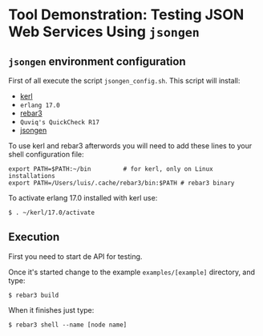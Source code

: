 * Tool Demonstration: Testing JSON Web Services Using ~jsongen~
** ~jsongen~ environment configuration
   First of all execute the script ~jsongen_config.sh~. This script
   will install:
   - [[https://github.com/kerl/kerl][kerl]]
   - ~erlang 17.0~
   - [[https://github.com/erlang/rebar3][rebar3]]
   - ~Quviq's QuickCheck R17~
   - [[https://github.com/fredlund/jsongen][jsongen]]
   To use kerl and rebar3 afterwords you will need to add
   these lines to your shell configuration file:
   #+BEGIN_SRC shell
export PATH=$PATH:~/bin         # for kerl, only on Linux installations
export PATH=/Users/luis/.cache/rebar3/bin:$PATH # rebar3 binary
   #+END_SRC
   To activate erlang 17.0 installed with kerl use:
   #+BEGIN_SRC shell
$ . ~/kerl/17.0/activate
   #+END_SRC
** Execution
   First you need to start de API for testing.

   Once it's started change to the example ~examples/[example]~ directory, and type:
   #+BEGIN_SRC shell
$ rebar3 build
   #+END_SRC

   When it finishes just type:

#+BEGIN_SRC shell
$ rebar3 shell --name [node name]
#+END_SRC
